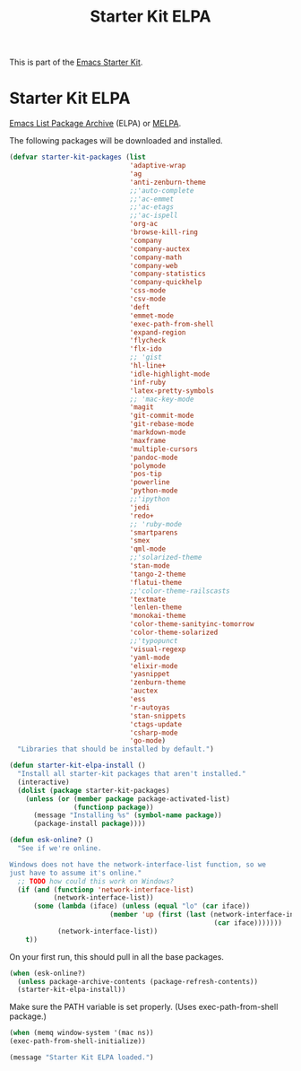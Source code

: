 #+TITLE: Starter Kit ELPA
#+OPTIONS: toc:nil num:nil ^:nil

This is part of the [[file:starter-kit.org][Emacs Starter Kit]].

* Starter Kit ELPA
[[http://tromey.com/elpa/][Emacs List Package Archive]] (ELPA) or [[http://melpa.milkbox.net][MELPA]].

The following packages will be downloaded and installed.

#+begin_src emacs-lisp
  (defvar starter-kit-packages (list 
                                'adaptive-wrap  
                                'ag
                                'anti-zenburn-theme
                                ;;'auto-complete
                                ;;'ac-emmet
                                ;;'ac-etags
                                ;;'ac-ispell
                                'org-ac
                                'browse-kill-ring
                                'company
                                'company-auctex
                                'company-math
                                'company-web
                                'company-statistics
                                'company-quickhelp
                                'css-mode
                                'csv-mode
                                'deft
                                'emmet-mode
                                'exec-path-from-shell
                                'expand-region
                                'flycheck
                                'flx-ido
                                ;; 'gist
                                'hl-line+
                                'idle-highlight-mode
                                'inf-ruby
                                'latex-pretty-symbols
                                ;; 'mac-key-mode
                                'magit
                                'git-commit-mode
                                'git-rebase-mode
                                'markdown-mode
                                'maxframe
                                'multiple-cursors
                                'pandoc-mode
                                'polymode
                                'pos-tip
                                'powerline
                                'python-mode
                                ;;'ipython
                                'jedi
                                'redo+
                                ;; 'ruby-mode
                                'smartparens 
                                'smex 
                                'qml-mode 
                                ;;'solarized-theme
                                'stan-mode
                                'tango-2-theme
                                'flatui-theme
                                ;;'color-theme-railscasts 
                                'textmate
                                'lenlen-theme
                                'monokai-theme
                                'color-theme-sanityinc-tomorrow
                                'color-theme-solarized
                                ;;'typopunct
                                'visual-regexp
                                'yaml-mode
                                'elixir-mode
                                'yasnippet
                                'zenburn-theme
                                'auctex
                                'ess
                                'r-autoyas 
                                'stan-snippets
                                'ctags-update
                                'csharp-mode
                                'go-mode)
    "Libraries that should be installed by default.")
#+end_src

#+begin_src emacs-lisp
(defun starter-kit-elpa-install ()
  "Install all starter-kit packages that aren't installed."
  (interactive)
  (dolist (package starter-kit-packages)
    (unless (or (member package package-activated-list)
                (functionp package))
      (message "Installing %s" (symbol-name package))
      (package-install package))))
#+end_src

#+begin_src emacs-lisp
(defun esk-online? ()
  "See if we're online.

Windows does not have the network-interface-list function, so we
just have to assume it's online."
  ;; TODO how could this work on Windows?
  (if (and (functionp 'network-interface-list)
           (network-interface-list))
      (some (lambda (iface) (unless (equal "lo" (car iface))
                         (member 'up (first (last (network-interface-info
                                                   (car iface)))))))
            (network-interface-list))
    t))
#+end_src

On your first run, this should pull in all the base packages.
#+begin_src emacs-lisp
(when (esk-online?)
  (unless package-archive-contents (package-refresh-contents))
  (starter-kit-elpa-install))
#+end_src

Make sure the PATH variable is set properly. (Uses exec-path-from-shell package.)
#+source: fix-path 
#+begin_src emacs-lisp
  (when (memq window-system '(mac ns))
  (exec-path-from-shell-initialize))
#+end_src
#+source: message-line
#+begin_src emacs-lisp
  (message "Starter Kit ELPA loaded.")
#+end_src
